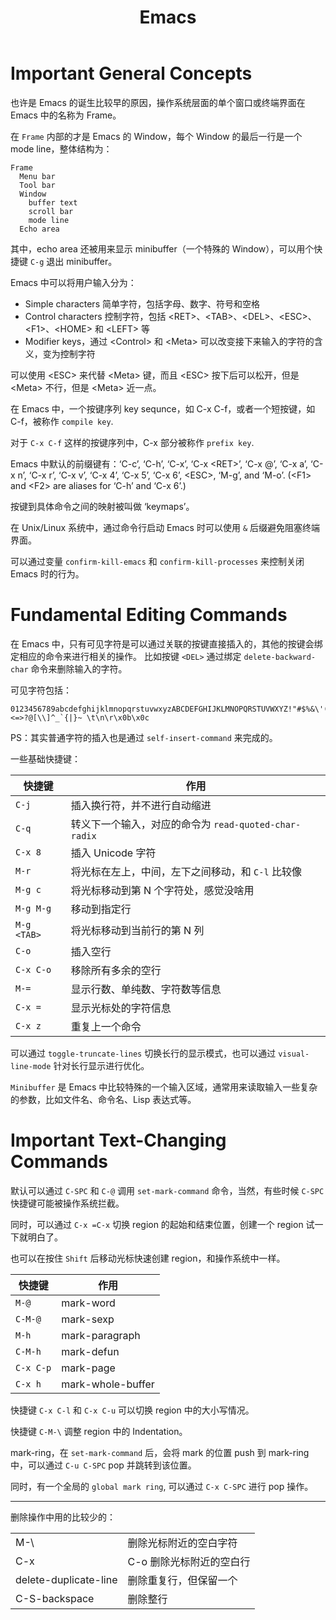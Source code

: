 #+TITLE:      Emacs

* Important General Concepts
  也许是 Emacs 的诞生比较早的原因，操作系统层面的单个窗口或终端界面在 Emacs 中的名称为 Frame。
  
  在 =Frame= 内部的才是 Emacs 的 Window，每个 Window 的最后一行是一个 mode line，整体结构为：
  #+begin_example
    Frame
      Menu bar
      Tool bar
      Window
        buffer text
        scroll bar
        mode line
      Echo area
  #+end_example  

  其中，echo area 还被用来显示 minibuffer（一个特殊的 Window），可以用个快捷键 =C-g= 退出 minibuffer。

  Emacs 中可以将用户输入分为：
  + Simple characters 简单字符，包括字母、数字、符号和空格
  + Control characters 控制字符，包括 <RET>、<TAB>、<DEL>、<ESC>、<F1>、<HOME> 和 <LEFT> 等
  + Modifier keys，通过 <Control> 和 <Meta> 可以改变接下来输入的字符的含义，变为控制字符
     
  可以使用 <ESC> 来代替 <Meta> 键，而且 <ESC> 按下后可以松开，但是 <Meta> 不行，但是 <Meta> 近一点。

  在 Emacs 中，一个按键序列 key sequnce，如 C-x C-f，或者一个短按键，如 C-f，被称作 =compile key=.

  对于 =C-x C-f= 这样的按键序列中，C-x 部分被称作 =prefix key=.

  Emacs 中默认的前缀键有：‘C-c’, ‘C-h’, ‘C-x’, ‘C-x <RET>’, ‘C-x @’, ‘C-x a’, ‘C-x n’, ‘C-x r’, ‘C-x v’, ‘C-x 4’, ‘C-x 5’, ‘C-x 6’, <ESC>, ‘M-g’, and ‘M-o’.
  (<F1> and <F2> are aliases for ‘C-h’ and ‘C-x 6’.)

  按键到具体命令之间的映射被叫做 ‘keymaps’。

  在 Unix/Linux 系统中，通过命令行启动 Emacs 时可以使用 =&= 后缀避免阻塞终端界面。

  可以通过变量 =confirm-kill-emacs= 和 =confirm-kill-processes= 来控制关闭 Emacs 时的行为。

* 目录                                                    :TOC_4_gh:noexport:
- [[#important-general-concepts][Important General Concepts]]
- [[#fundamental-editing-commands][Fundamental Editing Commands]]
- [[#important-text-changing-commands][Important Text-Changing Commands]]

* Fundamental Editing Commands
  在 Emacs 中，只有可见字符是可以通过关联的按键直接插入的，其他的按键会绑定相应的命令来进行相关的操作。
  比如按键 =<DEL>= 通过绑定 =delete-backward-char= 命令来删除输入的字符。

  可见字符包括：
  #+begin_example
    0123456789abcdefghijklmnopqrstuvwxyzABCDEFGHIJKLMNOPQRSTUVWXYZ!"#$%&\'()*+,-./:;<=>?@[\\]^_`{|}~ \t\n\r\x0b\x0c
  #+end_example

  PS：其实普通字符的插入也是通过 =self-insert-command= 来完成的。

  一些基础快捷键：
  |-----------+-----------------------------------------------------|
  | 快捷键    | 作用                                                |
  |-----------+-----------------------------------------------------|
  | =C-j=       | 插入换行符，并不进行自动缩进                        |
  | =C-q=       | 转义下一个输入，对应的命令为 =read-quoted-char-radix= |
  | =C-x 8=     | 插入 Unicode 字符                                   |
  | =M-r=       | 将光标在左上，中间，左下之间移动，和 =C-l= 比较像     |
  | =M-g c=     | 将光标移动到第 N 个字符处，感觉没啥用               |
  | =M-g M-g=   | 移动到指定行                                        |
  | =M-g <TAB>= | 将光标移动到当前行的第 N 列                         |
  | =C-o=       | 插入空行                                            |
  | =C-x C-o=   | 移除所有多余的空行                                  |
  | ~M-=~       | 显示行数、单纯数、字符数等信息                      |
  | ~C-x =~     | 显示光标处的字符信息                                |
  | =C-x z=     | 重复上一个命令                                      |
  |-----------+-----------------------------------------------------|

  可以通过 =toggle-truncate-lines= 切换长行的显示模式，也可以通过 =visual-line-mode= 针对长行显示进行优化。

  =Minibuffer= 是 Emacs 中比较特殊的一个输入区域，通常用来读取输入一些复杂的参数，比如文件名、命令名、Lisp 表达式等。

* Important Text-Changing Commands
  默认可以通过 =C-SPC= 和 =C-@= 调用 =set-mark-command= 命令，当然，有些时候 =C-SPC= 快捷键可能被操作系统拦截。

  同时，可以通过 =C-x =C-x= 切换 region 的起始和结束位置，创建一个 region 试一下就明白了。

  也可以在按住 =Shift= 后移动光标快速创建 region，和操作系统中一样。

  |---------+-------------------|
  | 快捷键  | 作用              |
  |---------+-------------------|
  | =M-@=     | mark-word         |
  | =C-M-@=   | mark-sexp         |
  | =M-h=     | mark-paragraph    |
  | =C-M-h=   | mark-defun        |
  | =C-x C-p= | mark-page         |
  | =C-x h=   | mark-whole-buffer |
  |---------+-------------------|

  快捷键 =C-x C-l= 和 =C-x C-u= 可以切换 region 中的大小写情况。
  
  快捷键 =C-M-\= 调整 region 中的 Indentation。

  mark-ring，在 =set-mark-command= 后，会将 mark 的位置 push 到 mark-ring 中，可以通过 =C-u C-SPC= pop 并跳转到该位置。

  同时，有一个全局的 =global mark ring=, 可以通过 =C-x C-SPC= 进行 pop 操作。

  -----

  删除操作中用的比较少的：
  |-----------------------+--------------------------|
  | M-\                   | 删除光标附近的空白字符   |
  | C-x                   | C-o 删除光标附近的空白行 |
  | delete-duplicate-line | 删除重复行，但保留一个   |
  | C-S-backspace         | 删除整行                 |
  |-----------------------+--------------------------|
  
